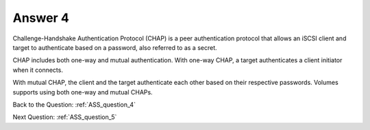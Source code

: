 .. Adding labels to the beginning of your lab is helpful for linking to the lab from other pages
.. _ASS_answer_4:

-------------
Answer 4
-------------



.. figure:: images/a4.png


Challenge-Handshake Authentication Protocol (CHAP) is a peer authentication protocol that allows an iSCSI client and target to authenticate based on a password, also referred to as a secret. 

CHAP includes both one-way and mutual authentication. With one-way CHAP, a target authenticates a client initiator when it connects.

With mutual CHAP, the client and the target authenticate each other based on their respective passwords. Volumes supports using both one-way and mutual CHAPs.


Back to the Question: :ref:`ASS_question_4`

Next Question: :ref:`ASS_question_5`


